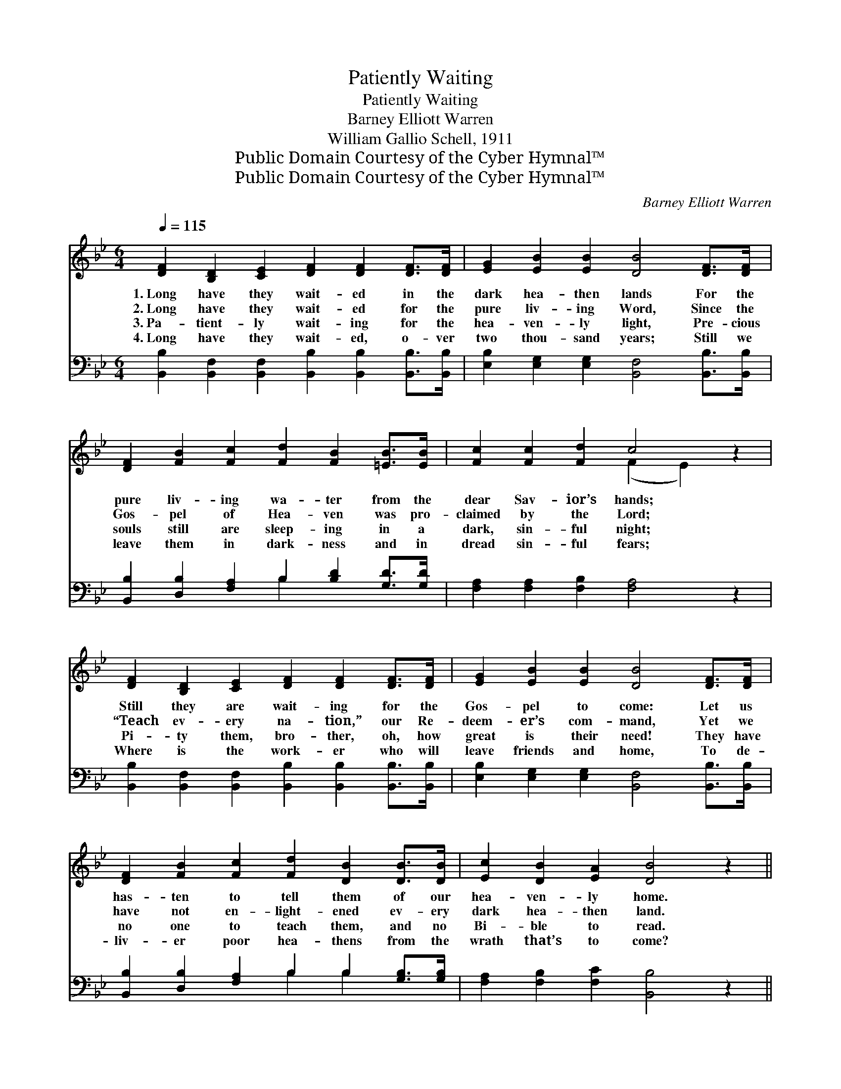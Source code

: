 X:1
T:Patiently Waiting
T:Patiently Waiting
T:Barney Elliott Warren
T:William Gallio Schell, 1911
T:Public Domain Courtesy of the Cyber Hymnal™
T:Public Domain Courtesy of the Cyber Hymnal™
C:Barney Elliott Warren
Z:Public Domain
Z:Courtesy of the Cyber Hymnal™
%%score ( 1 2 ) ( 3 4 )
L:1/8
Q:1/4=115
M:6/4
K:Bb
V:1 treble 
V:2 treble 
V:3 bass 
V:4 bass 
V:1
 [DF]2 [B,D]2 [CE]2 [DF]2 [DF]2 [DF]>[DF] | [EG]2 [EB]2 [EB]2 [DB]4 [DF]>[DF] | %2
w: 1.~Long have they wait- ed in the|dark hea- then lands For the|
w: 2.~Long have they wait- ed for the|pure liv- ing Word, Since the|
w: 3.~Pa- tient- ly wait- ing for the|hea- ven- ly light, Pre- cious|
w: 4.~Long have they wait- ed, o- ver|two thou- sand years; Still we|
 [DF]2 [FB]2 [Fc]2 [Fd]2 [FB]2 [=EB]>[EB] | [Fc]2 [Fc]2 [Fd]2 c4 z2 | %4
w: pure liv- ing wa- ter from the|dear Sav- ior’s hands;|
w: Gos- pel of Hea- ven was pro-|claimed by the Lord;|
w: souls still are sleep- ing in a|dark, sin- ful night;|
w: leave them in dark- ness and in|dread sin- ful fears;|
 [DF]2 [B,D]2 [CE]2 [DF]2 [DF]2 [DF]>[DF] | [EG]2 [EB]2 [EB]2 [DB]4 [DF]>[DF] | %6
w: Still they are wait- ing for the|Gos- pel to come: Let us|
w: “Teach ev- ery na- tion,” our Re-|deem- er’s com- mand, Yet we|
w: Pi- ty them, bro- ther, oh, how|great is their need! They have|
w: Where is the work- er who will|leave friends and home, To de-|
 [DF]2 [FB]2 [Fc]2 [Fd]2 [DB]2 [DB]>[DB] | [Ec]2 [DB]2 [EA]2 [DB]4 z2 || %8
w: has- ten to tell them of our|hea- ven- ly home.|
w: have not en- light- ened ev- ery|dark hea- then land.|
w: no one to teach them, and no|Bi- ble to read.|
w: liv- er poor hea- thens from the|wrath that’s to come?|
"^Refrain" [DF]2 [DF]2 [DF]2 [EG]2 [DF]2 [DF]2 | [DB]2 [DB]2 [DB]2 [DB]4 z2 | %10
w: ||
w: ||
w: ||
w: ||
 [Ec]2 [Ec]2 [Ec]2 [Ec]2 [DB]2 [DB]2 | [Fd]2 [Fd]2 [Fd]2 [Fd]4 z2 | %12
w: ||
w: ||
w: ||
w: ||
 [Ge]2 [Fd]2 [=E^c]2 [Fd]2 [FB]2 F2 | [EG]2 [EB]2 [EB]2 [DB]4 [EG]2 | %14
w: ||
w: ||
w: ||
w: ||
 [DF]2 [FB]2 [Fc]2 [Fd]2 [DB]2 [DB]2 | [Ec]2 [DB]2 [EA]2 [DB]4 z2 |] %16
w: ||
w: ||
w: ||
w: ||
V:2
 x12 | x12 | x12 | x6 (F2 E2) x2 | x12 | x12 | x12 | x12 || x12 | x12 | x12 | x12 | x10 F2 | x12 | %14
 x12 | x12 |] %16
V:3
 [B,,B,]2 [B,,F,]2 [B,,F,]2 [B,,B,]2 [B,,B,]2 [B,,B,]>[B,,B,] | %1
w: ~ ~ ~ ~ ~ ~ ~|
 [E,B,]2 [E,G,]2 [E,G,]2 [B,,F,]4 [B,,B,]>[B,,B,] | %2
w: ~ ~ ~ ~ ~ ~|
 [B,,B,]2 [D,B,]2 [F,A,]2 B,2 [B,D]2 [G,D]>[G,D] | [F,A,]2 [F,A,]2 [F,B,]2 [F,A,]4 z2 | %4
w: ~ ~ ~ ~ ~ ~ ~|~ ~ ~ ~|
 [B,,B,]2 [B,,F,]2 [B,,F,]2 [B,,B,]2 [B,,B,]2 [B,,B,]>[B,,B,] | %5
w: ~ ~ ~ ~ ~ ~ ~|
 [E,B,]2 [E,G,]2 [E,G,]2 [B,,F,]4 [B,,B,]>[B,,B,] | %6
w: ~ ~ ~ ~ ~ ~|
 [B,,B,]2 [D,B,]2 [F,A,]2 B,2 B,2 [G,B,]>[G,B,] | [F,A,]2 [F,B,]2 [F,C]2 [B,,B,]4 z2 || %8
w: ~ ~ ~ ~ ~ ~ ~|~ ~ ~ ~|
 [B,,B,]2 [B,,B,]2 [B,,B,]2 [B,,B,]2 [B,,B,]2 [B,,B,]2 | [B,,B,]2 [B,,F,]2 [B,,G,]2 [B,,F,]4 z2 | %10
w: Hark! hear them call- ing from|ev- ery dark land;|
 [F,A,]2 [F,A,]2 [F,A,]2 [F,A,]2 B,2 B,2 | B,2 [F,B,]2 [D,B,]2 [B,,B,]4 z2 | %12
w: Who will o- bey the dear|Sav- ior’s com- mand?|
 B,2 B,2 B,2 B,2 [B,D]2 [D,B,]2 | [E,B,]2 [E,G,]2 [E,G,]2 [B,,F,]4 [B,,B,]2 | %14
w: Go with the Gos- pel, the|rough bil- lows brave, And|
 [B,,B,]2 [D,B,]2 [F,A,]2 B,2 B,2 [G,B,]2 | [F,A,]2 [F,B,]2 [F,C]2 [B,,B,]4 z2 |] %16
w: lead them to Je- sus, who|on- ly can save.|
V:4
 x12 | x12 | x6 B,2 x4 | x12 | x12 | x12 | x6 B,2 B,2 x2 | x12 || x12 | x12 | x8 B,2 B,2 | %11
 B,2 x10 | B,2 B,2 B,2 B,2 x4 | x12 | x6 B,2 B,2 x2 | x12 |] %16

